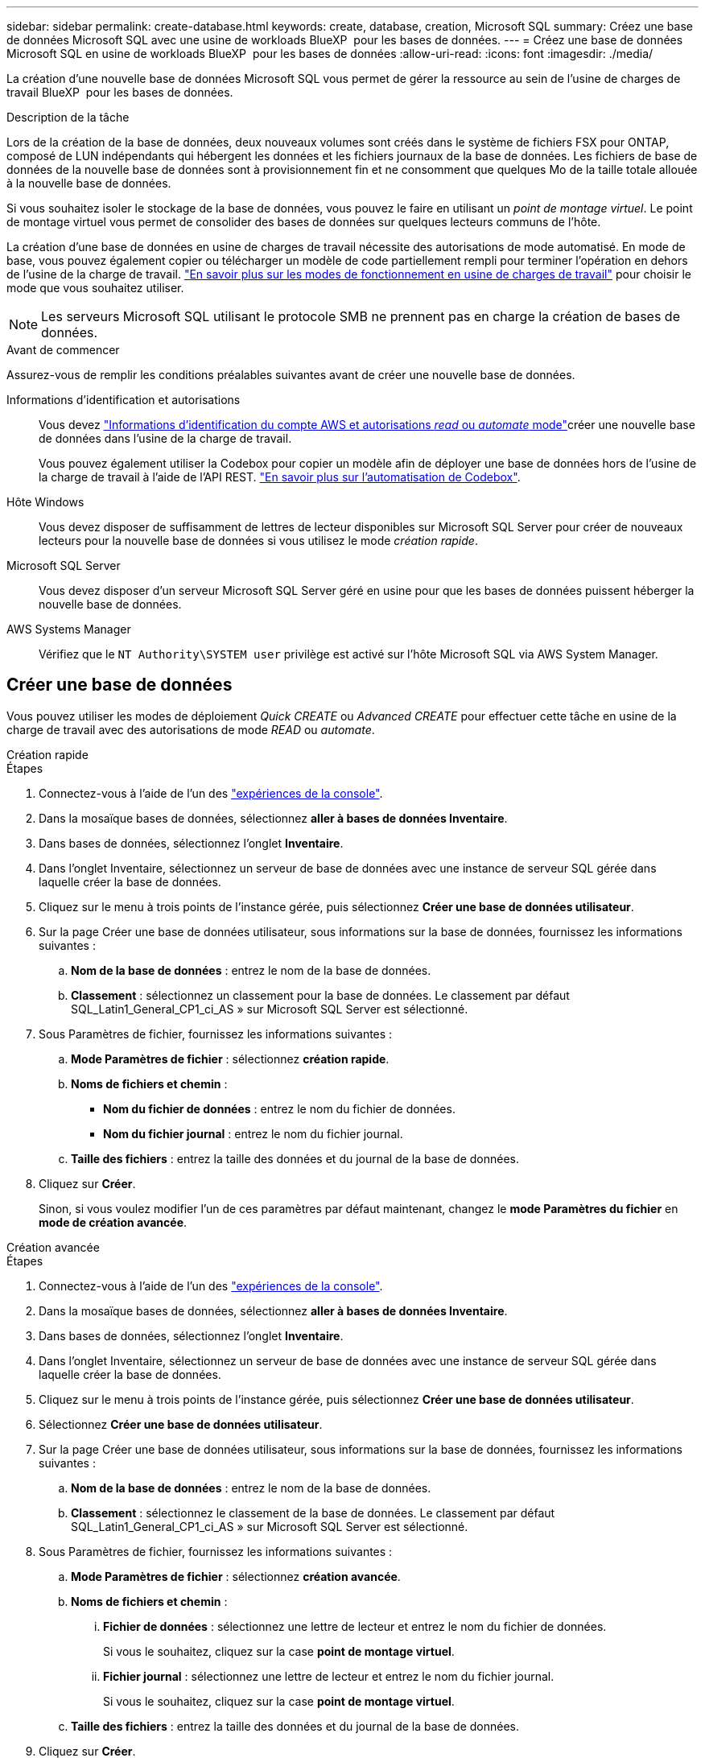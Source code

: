 ---
sidebar: sidebar 
permalink: create-database.html 
keywords: create, database, creation, Microsoft SQL 
summary: Créez une base de données Microsoft SQL avec une usine de workloads BlueXP  pour les bases de données. 
---
= Créez une base de données Microsoft SQL en usine de workloads BlueXP  pour les bases de données
:allow-uri-read: 
:icons: font
:imagesdir: ./media/


[role="lead"]
La création d'une nouvelle base de données Microsoft SQL vous permet de gérer la ressource au sein de l'usine de charges de travail BlueXP  pour les bases de données.

.Description de la tâche
Lors de la création de la base de données, deux nouveaux volumes sont créés dans le système de fichiers FSX pour ONTAP, composé de LUN indépendants qui hébergent les données et les fichiers journaux de la base de données. Les fichiers de base de données de la nouvelle base de données sont à provisionnement fin et ne consomment que quelques Mo de la taille totale allouée à la nouvelle base de données.

Si vous souhaitez isoler le stockage de la base de données, vous pouvez le faire en utilisant un _point de montage virtuel_. Le point de montage virtuel vous permet de consolider des bases de données sur quelques lecteurs communs de l'hôte.

La création d'une base de données en usine de charges de travail nécessite des autorisations de mode automatisé. En mode de base, vous pouvez également copier ou télécharger un modèle de code partiellement rempli pour terminer l'opération en dehors de l'usine de la charge de travail. link:https://docs.netapp.com/us-en/workload-setup-admin/operational-modes.html["En savoir plus sur les modes de fonctionnement en usine de charges de travail"^] pour choisir le mode que vous souhaitez utiliser.


NOTE: Les serveurs Microsoft SQL utilisant le protocole SMB ne prennent pas en charge la création de bases de données.

.Avant de commencer
Assurez-vous de remplir les conditions préalables suivantes avant de créer une nouvelle base de données.

Informations d'identification et autorisations:: Vous devez link:https://docs.netapp.com/us-en/workload-setup-admin/add-credentials.html["Informations d'identification du compte AWS et autorisations _read_ ou _automate_ mode"^]créer une nouvelle base de données dans l'usine de la charge de travail.
+
--
Vous pouvez également utiliser la Codebox pour copier un modèle afin de déployer une base de données hors de l'usine de la charge de travail à l'aide de l'API REST. link:https://docs.netapp.com/us-en/workload-setup-admin/codebox-automation.html["En savoir plus sur l'automatisation de Codebox"^].

--
Hôte Windows:: Vous devez disposer de suffisamment de lettres de lecteur disponibles sur Microsoft SQL Server pour créer de nouveaux lecteurs pour la nouvelle base de données si vous utilisez le mode _création rapide_.
Microsoft SQL Server:: Vous devez disposer d'un serveur Microsoft SQL Server géré en usine pour que les bases de données puissent héberger la nouvelle base de données.
AWS Systems Manager:: Vérifiez que le `NT Authority\SYSTEM user` privilège est activé sur l'hôte Microsoft SQL via AWS System Manager.




== Créer une base de données

Vous pouvez utiliser les modes de déploiement _Quick CREATE_ ou _Advanced CREATE_ pour effectuer cette tâche en usine de la charge de travail avec des autorisations de mode _READ_ ou _automate_.

[role="tabbed-block"]
====
.Création rapide
--
.Étapes
. Connectez-vous à l'aide de l'un des link:https://docs.netapp.com/us-en/workload-setup-admin/console-experiences.html["expériences de la console"^].
. Dans la mosaïque bases de données, sélectionnez *aller à bases de données Inventaire*.
. Dans bases de données, sélectionnez l'onglet *Inventaire*.
. Dans l'onglet Inventaire, sélectionnez un serveur de base de données avec une instance de serveur SQL gérée dans laquelle créer la base de données.
. Cliquez sur le menu à trois points de l'instance gérée, puis sélectionnez *Créer une base de données utilisateur*.
. Sur la page Créer une base de données utilisateur, sous informations sur la base de données, fournissez les informations suivantes :
+
.. *Nom de la base de données* : entrez le nom de la base de données.
.. *Classement* : sélectionnez un classement pour la base de données. Le classement par défaut SQL_Latin1_General_CP1_ci_AS » sur Microsoft SQL Server est sélectionné.


. Sous Paramètres de fichier, fournissez les informations suivantes :
+
.. *Mode Paramètres de fichier* : sélectionnez *création rapide*.
.. *Noms de fichiers et chemin* :
+
*** *Nom du fichier de données* : entrez le nom du fichier de données.
*** *Nom du fichier journal* : entrez le nom du fichier journal.


.. *Taille des fichiers* : entrez la taille des données et du journal de la base de données.


. Cliquez sur *Créer*.
+
Sinon, si vous voulez modifier l'un de ces paramètres par défaut maintenant, changez le *mode Paramètres du fichier* en *mode de création avancée*.



--
.Création avancée
--
.Étapes
. Connectez-vous à l'aide de l'un des link:https://docs.netapp.com/us-en/workload-setup-admin/console-experiences.html["expériences de la console"^].
. Dans la mosaïque bases de données, sélectionnez *aller à bases de données Inventaire*.
. Dans bases de données, sélectionnez l'onglet *Inventaire*.
. Dans l'onglet Inventaire, sélectionnez un serveur de base de données avec une instance de serveur SQL gérée dans laquelle créer la base de données.
. Cliquez sur le menu à trois points de l'instance gérée, puis sélectionnez *Créer une base de données utilisateur*.
. Sélectionnez *Créer une base de données utilisateur*.
. Sur la page Créer une base de données utilisateur, sous informations sur la base de données, fournissez les informations suivantes :
+
.. *Nom de la base de données* : entrez le nom de la base de données.
.. *Classement* : sélectionnez le classement de la base de données. Le classement par défaut SQL_Latin1_General_CP1_ci_AS » sur Microsoft SQL Server est sélectionné.


. Sous Paramètres de fichier, fournissez les informations suivantes :
+
.. *Mode Paramètres de fichier* : sélectionnez *création avancée*.
.. *Noms de fichiers et chemin* :
+
... *Fichier de données* : sélectionnez une lettre de lecteur et entrez le nom du fichier de données.
+
Si vous le souhaitez, cliquez sur la case *point de montage virtuel*.

... *Fichier journal* : sélectionnez une lettre de lecteur et entrez le nom du fichier journal.
+
Si vous le souhaitez, cliquez sur la case *point de montage virtuel*.



.. *Taille des fichiers* : entrez la taille des données et du journal de la base de données.


. Cliquez sur *Créer*.


--
====
Si vous avez créé l'hôte de base de données, vous pouvez vérifier la progression du travail dans l'onglet *surveillance du travail*.
